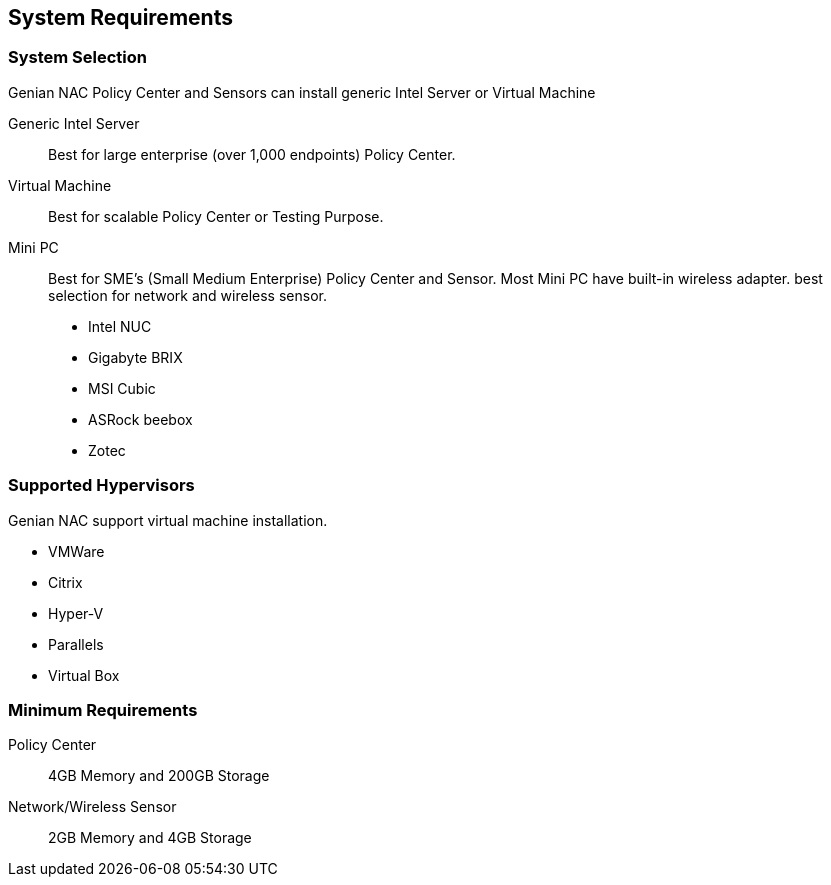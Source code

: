 [[system-requirements]]
== System Requirements

[float]
=== System Selection
Genian NAC Policy Center and Sensors can install generic Intel Server or Virtual Machine

Generic Intel Server::
	Best for large enterprise (over 1,000 endpoints) Policy Center.
Virtual Machine::
	Best for scalable Policy Center or Testing Purpose.
Mini PC::
	Best for SME's (Small Medium Enterprise) Policy Center and Sensor. Most Mini PC have built-in wireless adapter. best selection for network and wireless sensor.
	- Intel NUC
	- Gigabyte BRIX
	- MSI Cubic
	- ASRock beebox
	- Zotec

[float]
=== Supported Hypervisors
Genian NAC support virtual machine installation.

- VMWare
- Citrix
- Hyper-V
- Parallels
- Virtual Box

[float]
=== Minimum Requirements
Policy Center:: 4GB Memory and 200GB Storage
Network/Wireless Sensor:: 2GB Memory and 4GB Storage
